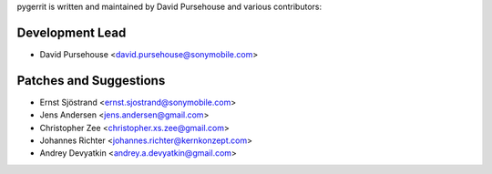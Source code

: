 pygerrit is written and maintained by David Pursehouse and
various contributors:

Development Lead
````````````````

- David Pursehouse <david.pursehouse@sonymobile.com>


Patches and Suggestions
```````````````````````

- Ernst Sjöstrand <ernst.sjostrand@sonymobile.com>
- Jens Andersen <jens.andersen@gmail.com>
- Christopher Zee <christopher.xs.zee@gmail.com>
- Johannes Richter <johannes.richter@kernkonzept.com>
- Andrey Devyatkin <andrey.a.devyatkin@gmail.com>
